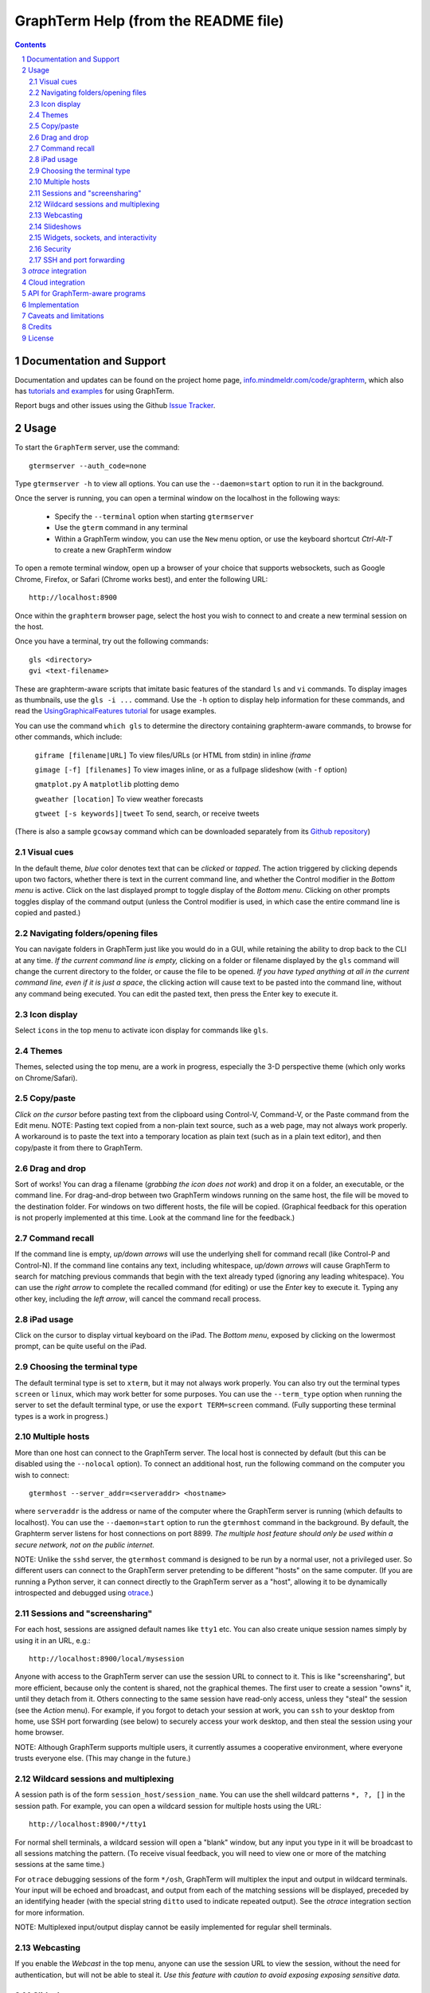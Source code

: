 GraphTerm Help (from the README file)
*********************************************************************************
.. sectnum::
.. contents::


Documentation and Support
=========================================================

Documentation and updates can be found on the project home page,
`info.mindmeldr.com/code/graphterm <http://info.mindmeldr.com/code/graphterm>`_,
which also has `tutorials and examples <http://info.mindmeldr.com/code/graphterm/graphterm-tutorials>`_
for using GraphTerm.

Report bugs and other issues using the Github `Issue Tracker <https://github.com/mitotic/graphterm/issues>`_.


Usage
=================================

To start the ``GraphTerm`` server, use the command::

  gtermserver --auth_code=none

Type  ``gtermserver -h`` to view all options. You can use the
``--daemon=start`` option to run it in the background.

Once the server is running, you can open a terminal window on the
localhost in the following ways:

 - Specify the ``--terminal`` option when starting ``gtermserver``

 - Use the ``gterm`` command in any terminal

 - Within a GraphTerm window, you can use the ``New`` menu option, or
   use the keyboard shortcut *Ctrl-Alt-T* to create a new GraphTerm window

To open a remote terminal window, open up a browser of your
choice that supports websockets, such as Google Chrome,
Firefox, or Safari (Chrome works best), and enter the following URL::

  http://localhost:8900

Once within the ``graphterm`` browser page, select the host you
wish to connect to and create a new terminal session on the host.

Once you have a terminal, try out the following commands::

  gls <directory>
  gvi <text-filename>

These are graphterm-aware scripts that imitate
basic features of the standard ``ls`` and ``vi`` commands.
To display images as thumbnails, use the ``gls -i ...`` command.
Use the ``-h`` option to display help information for these commands,
and read the
`UsingGraphicalFeatures tutorial <http://info.mindmeldr.com/code/graphterm/graphterm-tutorials/graphterm-tutorial-graphical>`_ for usage examples.

You can use the command ``which gls`` to determine the directory
containing graphterm-aware commands, to browse
for other commands, which include:

   ``giframe [filename|URL]``    To view files/URLs (or HTML from stdin) in
   inline *iframe*

   ``gimage [-f] [filenames]``     To view images inline, or as a
   fullpage slideshow (with ``-f`` option)

   ``gmatplot.py``   A ``matplotlib`` plotting demo

   ``gweather [location]`` To view weather forecasts

   ``gtweet [-s keywords]|tweet``  To send, search, or receive tweets

(There is also a sample ``gcowsay`` command which can be downloaded
separately from its `Github repository <https://github.com/mitotic/gcowsync>`_)


Visual cues
-----------------------------------------------------------

In the default theme, *blue* color denotes text that can be *clicked*
or *tapped*. The action triggered by clicking depends upon two
factors, whether there is text in the current command line,
and whether the Control modifier in the *Bottom menu* is active.
Click on the last displayed prompt to toggle display of the *Bottom
menu*. Clicking on other prompts toggles display of the command
output (unless the Control modifier is used, in which case the
entire command line is copied and pasted.)


Navigating folders/opening files
----------------------------------------------------------------------

You can navigate folders in GraphTerm just like you would do in a GUI,
while retaining the ability to drop back to the CLI at any time.
*If the current command line is empty,*
clicking on a folder or filename displayed by the ``gls`` command will
change the current directory to the folder, or cause the file to be
opened.
*If you have typed anything at all in the current command line,
even if it is just a space*, the clicking action will cause text to be
pasted into the command line, without any
command being executed. You can edit the pasted text, then press the
Enter key to execute it.

Icon display
------------------------------

Select ``icons`` in the top menu to activate icon display for commands like
``gls``.


Themes
---------------------------------------------------------------------------------------

Themes, selected using the top menu, are a work in progress, especially the 3-D perspective theme
(which only works on Chrome/Safari).


Copy/paste
---------------------------------------------------------------------------------------

*Click on the cursor* before pasting text from the clipboard using
Control-V, Command-V, or the Paste command from the Edit menu.
NOTE: Pasting text copied from a non-plain text source, such as a web page,
may not always work properly. A workaround is to paste the text into a
temporary location as plain text (such as in a plain text editor),
and then copy/paste it from there to GraphTerm.

Drag and drop
-------------------------------------------------------------------------
Sort of works! You can drag a filename (*grabbing the icon does not
work*) and drop it on a folder, an executable, or the command line.
For drag-and-drop between two GraphTerm windows running on the same
host, the file will be moved to the destination folder. For windows
on two different hosts, the file will be copied.
(Graphical feedback for this operation is not properly implemented at
this time. Look at the command line for the feedback.)

Command recall
---------------------------------------------------------------------------------------

If the command line is empty, *up/down arrows* will use the underlying
shell for command recall (like Control-P and Control-N). If the
command line contains any text, including whitespace,
*up/down arrows* will cause GraphTerm to search for matching
previous commands that begin with the text already typed (ignoring
any leading whitespace). You can use the *right arrow* to
complete the recalled command (for editing) or use the *Enter* key
to execute it. Typing any other key, including the *left arrow*,
will cancel the command recall process. 

iPad usage
---------------------------------------------------------------------------------------

Click on the cursor to display virtual keyboard on the iPad. The
*Bottom menu*, exposed by clicking on the lowermost prompt, can be
quite useful on the iPad.

Choosing the terminal type
---------------------------------------------------------------------------------------

The default terminal type is set to ``xterm``, but it may not always
work properly. You can also try out the terminal types ``screen`` or
``linux``,  which may work better for some purposes.
You can use the ``--term_type`` option when running the server to set
the default terminal type, or use the ``export TERM=screen`` command.
(Fully supporting these terminal types is a work in progress.)

Multiple hosts
---------------------------------------------------------------------------------------

More than one host can connect to the GraphTerm server. The local
host is connected by default (but this can be disabled using the
``--nolocal`` option). To connect an additional host, run the
following command on the computer you wish to connect::

     gtermhost --server_addr=<serveraddr> <hostname>

where ``serveraddr`` is the address or name of the computer where the
GraphTerm server is running (which defaults to localhost). You can use the
``--daemon=start`` option to run the ``gtermhost`` command
in the background. By default, the Graphterm
server listens for host connections on port 8899. *The multiple host
feature should only be used within a secure network, not on the public internet.*

NOTE: Unlike the ``sshd`` server, the ``gtermhost`` command is designed to
be run by a normal user, not a privileged user. So different users can
connect to the GraphTerm server pretending to be different "hosts"
on the same computer. (If you are running a Python server, it can
connect directly to the GraphTerm server as a "host", allowing it to
be dynamically introspected and debugged using `otrace <http://info.mindmeldr.com/code/otrace>`_.)


Sessions and "screensharing"
---------------------------------------------------------------------------------------

For each host, sessions are assigned default names like ``tty1``
etc. You can also create unique session names simply by using it in an
URL, e.g.::

      http://localhost:8900/local/mysession

Anyone with access to the GraphTerm server can use the session URL
to connect to it. This is like "screensharing", but more efficient,
because only the content is shared, not the graphical themes.
The first user to create a session "owns" it, until they detach from
it. Others connecting to the same session have read-only access,
unless they "steal" the session (see the *Action* menu).
For example, if you forgot to detach your session at work, you can
``ssh`` to your desktop from home, use SSH port forwarding (see below)
to securely access your work desktop, and then steal the
session using your home browser.

NOTE: Although GraphTerm supports multiple users, it currently
assumes a cooperative environment, where everyone trusts everyone
else. (This may change in the future.)


Wildcard sessions and multiplexing
---------------------------------------------------------------------------------------

A session path is of the form ``session_host/session_name``. You can
use the shell wildcard patterns ``*, ?, []`` in the session path. For
example, you can open a wildcard session for multiple hosts using the URL::

      http://localhost:8900/*/tty1

For normal shell terminals, a wildcard session will open a "blank" window,
but any input you type in it will be broadcast to all sessions
matching the pattern. (To receive visual feedback,
you will need to view one or more of the matching sessions at the
same time.)

For ``otrace`` debugging sessions of the form ``*/osh``, GraphTerm
will multiplex the input and output in wildcard terminals. Your input
will be echoed and broadcast, and output from each of the matching
sessions will be displayed, preceded by an identifying header
(with the special string ``ditto`` used to indicate repeated output).
See the *otrace* integration section for more information.

NOTE: Multiplexed input/output display cannot be easily implemented for
regular shell terminals.

Webcasting
---------------------------------------------------------------------------------------

If you enable the *Webcast* in the top menu, anyone can use the
session URL to view the session, without the need for
authentication, but will not be able to steal it. *Use this feature
with caution to avoid exposing exposing sensitive data.*

Slideshows
---------------------------------------------------------------------------------------

The ``gimage`` command, which displays images inline, can be used for
slideshows and simple presentations. Just ``cd`` to a directory
that has the images for a slideshow, and type::

  gimage -f

To select a subset of images in the directory, you can use a wildcard
pattern. For publicly webcasting a slideshow, use the ``-b`` option.

Widgets, sockets, and interactivity
--------------------------------------------------------------------------------------

A widget appears as an overlay on the terminal (like
*picture-in-picture* for TVs, or dashboard widgets on the Mac). This is an
experimental feature that allows programs running in the background to
display information overlaid on the terminal. The widget is accessed
by redirecting ``stdout`` to a Bash ``tcp`` socket device whose
address is stored in the environment variable ``GRAPHTERM_SOCKET``.
For example, the following command will run a background job
to open a new terminal in an overlay *iframe*::

  giframe --opacity=0.2 http://localhost:8900/local/new > $GRAPHTERM_SOCKET &

You can use the overlay terminal just like a regular terminal, including
having recursive overlays within the overlay!

A specific example of widget use is to display live feedback on the
screen during a presentation. You can try it out in a directory that
contains your presentation slides as images::

  gfeedback 2> $GRAPHTERM_SOCKET 0<&2 | gfeed > $GRAPHTERM_SOCKET &
  gimage -f

The first command uses ``gfeedback`` to capture feedback from others
viewing the terminal session as a stream of lines from
$GRAPHTERM_SOCKET. The viewers use the overlaid *feedback* button
to provide feedback. The ``stdout`` from ``gfeedback`` is piped to
``gfeed`` which displays its ``stdin`` stream as a  "live feed"
overlay, also via $GRAPHTERM_SOCKET.
(The ``gimage -f`` command displays all the images in the directory as a
slideshow.)

To display a live twitter feed as an overlay on a presentation, you can use the commands::

   gtweet -f -s topic > $GRAPHTERM_SOCKET &
   gimage -f


Security
---------------------------------------------------------------------------------------

*The GraphTerm is not yet ready to be executed with root privileges*.
Run it logged in as a regular user. The ``--auth_code`` option can be
used to specify an authentication code required for users connecting
to the server. Although multiple hosts can connect to the terminal
server, initially, it would be best to use ``graphterm`` to just connect to
``localhost``, on a computer with only trusted users. You can always
use SSH port forwarding (see below) to securely connect to the
GraphTerm server for remote access.
As the code matures, security will be improved through
the use of SSL certificates and server/client authentication.
(SSL/https support is already built in. Feel free to experiment with
it, although it is not yet ready for everyday use.)


SSH and port forwarding
---------------------------------------------------------------------------------

If you login to a remote computer using SSH, you can use the
*Action -> Export Environment*  menu option to set the Bash shell
environment variables on the remote computer. This will allow
some, but not all, of GraphTerm's features to work on the remote
session. If you wish to use more features, set the ``PATH`` environment
variable on the remote machine to allow access to ``gls`` and other
commands, and also use reverse port forwarding to forward your
local port(s) to the remote computer, e.g.::

   ssh -R 8898:localhost:8898 user@remote-computer

Currently, the most secure way to access the GraphTerm server running
on a remote computer is to use SSH port forwarding. For example, if
you are connecting to your work computer from home, and wish to
connect to the GraphTerm server running as ``localhost`` on your work
computer, use the command::

   ssh -L 8900:localhost:8900 user@work-computer

This will allow you to connect to ``http://localhost:8900`` on the browser
on your home computer to access GraphTerm running on your work computer.


*otrace* integration
===============================

GraphTerm was originally developed as a graphical front-end for
`otrace <http://info.mindmeldr.com/code/otrace>`_,
an object-oriented python debugger. Any Python program
can serve as a "host" and be connected to the GraphTerm server
using the ``gotrace`` command::

  gotrace example.py

The above command loads ``example.py`` as a module and connects
to the GraphTerm server for debugging. This program will appear in
the list of hosts under the name ``example``. Open the terminal session
``example/osh`` to connect to the *otrace* console, and issue
the ``run <function>`` command to begin executing a function in
``example.py``. You can also initiate program execution
directly from the command line as follows::

  gotrace -f test example.py arg1 arg2
 
The above command executes the function ``test(arg=[])`` in
``example.py``, where ``arg`` is a list of string arguments from
the command line.

If you wish to use the *otrace* console features for multiplexing,
without actually needing to a debug a program, you can use
the ``--oshell`` option when using ``gtermhost`` to connect
to the server.

(You can also embed code in a Python program to directly connect
to the GraphTerm server for monitoring/debugging. See
``gotrace.py`` to find out how it can be done.)


Cloud integration
===============================

The GraphTerm distribution includes the scripts ``ec2launch, ec2list, ec2scp,``
and ``ec2ssh`` to launch and monitor Amazon Web Services EC2
instances. These are the scripts used to test new
versions of GraphTerm by running them in the "cloud".
You will need to have an Amazon AWS
account to use these scripts, and also need to install
the ``boto`` python module. 

To create an instance, use the ``ec2launch`` command.
You will be presented with a "web form" to enter details of the instance
to be launched. Once you fill in the form and submit it, a command
line will be automatically created, with command options, to launch
the instance. To launch another instance with slightly different
properties, you can simply recall the command line and edit it.
Ensure that the security group associated with the cloud instance
allows access to inbound TCP port 22 (for SSH access), 8900
(for GraphTerm users to connect), and
port 8899 (for GraphTerm hosts to connect).

To *temporarily* run a publicly accessible GraphTerm server for
demonstration or teaching purposes, log in to the instance using
the command ``ec2ssh ubuntu@instance_address``, wait a few
minutes for ``tornado`` and ``graphterm`` packages to finish
installing, and then issue the following command::

   gtermserver --daemon=start --auth_code=none --host=<primary_domain_or_address>

*Note: This is totally insecure and should not be used for handling any sensitive information.*

Secondary cloud instances should connect to the GraphTerm server on
the primary instance using the command::

   gtermhost --daemon=start --server_addr=<primary_domain_or_address> <secondary_host_name>

For increased security in a publicly-accessible server,
you can use a cryptic authentication code,
and also use *https* instead of *http*, with SSL certificates.
Since GraphTerm is currently in *alpha* status,
security cannot be guaranteed even with these options enabled.
(To avoid these problems, use SSH port forwarding to access GraphTerm
on ``localhost`` whenever possble.)


API for GraphTerm-aware programs
==========================================

A `graphterm-aware program <https://github.com/mitotic/graphterm/tree/master/graphterm/bin>`_
writes to to the standard output in a format similar to a HTTP
response, preceded and followed by
``xterm``-like *escape sequences*::

  \x1b[?1155;<cookie>h
  {"content_type": "text/html", ...}

  <div>
  ...
  </div>
  \x1b[?1155l

where ``<cookie>`` denotes a numeric value stored in the environment
variable ``GRAPHTERM_COOKIE``. (The random cookie is a security
measure that prevents malicious files from accessing GraphTerm.)
The opening escape sequence is followed by a *dictionary* of header
names and values, using JSON format. This is followed by a blank line,
and then any data (such as the HTML fragment to be displayed).

A `graphterm-aware program <https://github.com/mitotic/graphterm/tree/master/graphterm/bin>`_
can be written in any language, much like a CGI script.
See the programs ``gls``, ``gimage``, ``giframe``, ``gvi``, ``gfeed``,
``gweather``, ``ec2launch`` and ``ec2list`` for examples
of GraphTerm API usage. You can use the ``which gls``
command to figure out where these programs are located.
The file ``gtermapi.py`` contains many helper functions for accessing
the GraphTerm API. See also the
`gcowsay <https://github.com/mitotic/gcowsync>`_ program for an
example of a stand-alone GraphTerm-aware command.

Implementation
==========================================

The GraphTerm server written in pure python, using the
`Tornado  web  framework <http://tornadoweb.org>`_,
with websocket support. The GraphTerm client uses standard
HTML5+Javascript+CSS (with jQuery).

The GraphTerm server may be run on your desktop or on a remote
computer. Users create and access terminal sessions by the connecting to
the Graphterm server on port 8900, either directly or through SSH
port forwarding.
By default, the localhost on the computer where the GraphTerm server
is running is available for opening terminal sessions. Other computers
can also connect to the GraphTerm server, on a different port (8899),
to make them accessible as hosts for connection from the browser.

A pseudo-tty (``pty``) is opened on the host for each terminal
session. By setting the ``PROMP_COMMAND`` environment variable, GraphTerm
determines when the ``stdout`` of the previous command ends, and the
``prompt`` for the new command begins.

The connection between the browser and the GraphTerm server is
implemented using websockets (bi-directional HTTP). The GraphTerm
server acts as a router sending input from controlling browser terminal sessions
to the appropriate ``pty`` on the host computer, and transmitting
output from each ``pty`` to all connected browser terminal sessions.

GraphTerm extends the ``xterm`` terminal API by adding a
new control sequence for programs to transmit a CGI-like HTTP response
through standard output (via a websocket) to be displayed in the
browser window. GraphTerm-aware programs can interact with the
user using HTML forms etc.


Caveats and limitations
===============================

 - *Reliability:*  This software has not been subject to extensive testing. Use at your own risk.

 - *Platforms:*  The ``GraphTerm`` client should work on most recent browsers that support Websockets, such as Google Chrome, Firefox, and Safari. The ``GraphTerm`` server is pure-python, but with some OS-specific calls for file,  shell, and   terminal-related operations. It has been tested only on Linux and  Mac OS X so far.

 - *Current limitations:*
          * Support for ``xterm`` escape sequences is incomplete.
          * Most features of GraphTerm only work with the bash shell, not with C-shell, due the need for PROMPT_COMMAND to keep track of the current working directory.
          * At the moment, you cannot customize the shell prompt. (You
            should be able to so in the future.)

Credits
===============================

``GraphTerm`` is inspired by two earlier projects that implement the
terminal interface within the browser,
`XMLTerm <http://www.xml.com/pub/a/2000/06/07/xmlterm/index.html>`_ and
`AjaxTerm <https://github.com/antonylesuisse/qweb/tree/master/ajaxterm>`_. 
It borrows many of the ideas from *XMLTerm* and re-uses chunks of code from
*AjaxTerm*. The server uses the asynchronous `Tornado web framework
<http://tornadoweb.org>`_ and the client uses `jQuery <http://jquery.com>`_.

The ``gls`` command uses icons from the `Tango Icon Library
<http://tango.freedesktop.org>`_, and graphical editing uses the `Ajax.org Cloud9 Editor <http://ace.ajax.org>`_

The 3D perspective mode was inspired by Sean Slinsky's `Star Wars
Opening Crawl with CSS3 <http://www.seanslinsky.com/star-wars-crawl-with-css3>`_.

``GraphTerm`` was developed as part of the `Mindmeldr <http://mindmeldr.com>`_ project, which is aimed at improving classroom interaction.


License
=====================

``GraphTerm`` is distributed as open source under the `BSD-license <http://www.opensource.org/licenses/bsd-license.php>`_.

